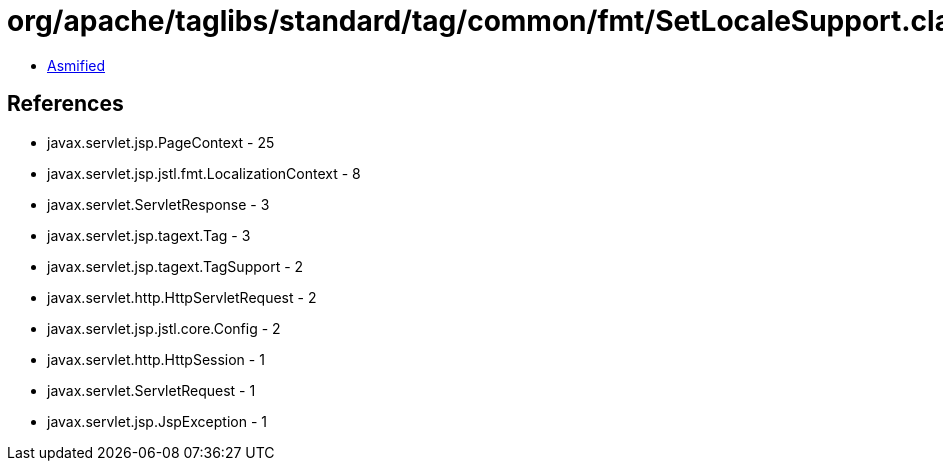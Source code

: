 = org/apache/taglibs/standard/tag/common/fmt/SetLocaleSupport.class

 - link:SetLocaleSupport-asmified.java[Asmified]

== References

 - javax.servlet.jsp.PageContext - 25
 - javax.servlet.jsp.jstl.fmt.LocalizationContext - 8
 - javax.servlet.ServletResponse - 3
 - javax.servlet.jsp.tagext.Tag - 3
 - javax.servlet.jsp.tagext.TagSupport - 2
 - javax.servlet.http.HttpServletRequest - 2
 - javax.servlet.jsp.jstl.core.Config - 2
 - javax.servlet.http.HttpSession - 1
 - javax.servlet.ServletRequest - 1
 - javax.servlet.jsp.JspException - 1
